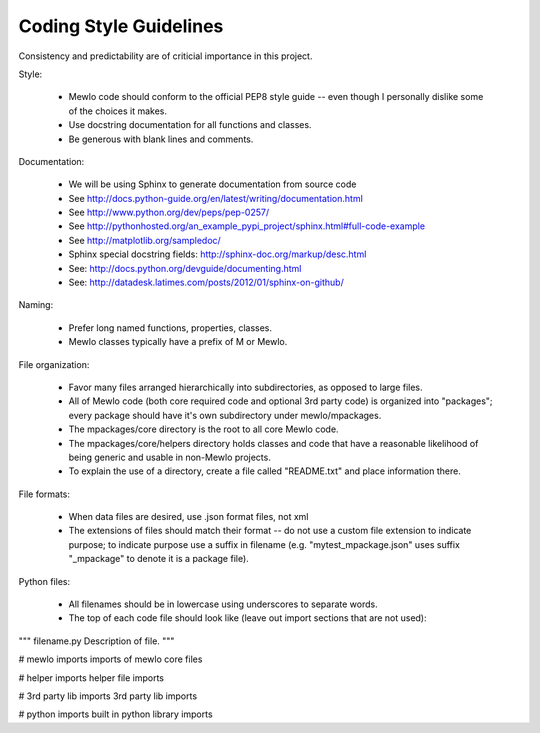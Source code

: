 Coding Style Guidelines
=======================


Consistency and predictability are of criticial importance in this project.


Style:

    * Mewlo code should conform to the official PEP8 style guide -- even though I personally dislike some of the choices it makes.
    * Use docstring documentation for all functions and classes.
    * Be generous with blank lines and comments.


Documentation:

    * We will be using Sphinx to generate documentation from source code
    * See http://docs.python-guide.org/en/latest/writing/documentation.html
    * See http://www.python.org/dev/peps/pep-0257/
    * See http://pythonhosted.org/an_example_pypi_project/sphinx.html#full-code-example
    * See http://matplotlib.org/sampledoc/
    * Sphinx special docstring fields: http://sphinx-doc.org/markup/desc.html
    * See: http://docs.python.org/devguide/documenting.html
    * See: http://datadesk.latimes.com/posts/2012/01/sphinx-on-github/


Naming:

    * Prefer long named functions, properties, classes.
    * Mewlo classes typically have a prefix of M or Mewlo.


File organization:

    * Favor many files arranged hierarchically into subdirectories, as opposed to large files.
    * All of Mewlo code (both core required code and optional 3rd party code) is organized into "packages"; every package should have it's own subdirectory under mewlo/mpackages.
    * The mpackages/core directory is the root to all core Mewlo code.
    * The mpackages/core/helpers directory holds classes and code that have a reasonable likelihood of being generic and usable in non-Mewlo projects.
    * To explain the use of a directory, create a file called "README.txt" and place information there.


File formats:

    * When data files are desired, use .json format files, not xml
    * The extensions of files should match their format -- do not use a custom file extension to indicate purpose; to indicate purpose use a suffix in filename (e.g. "mytest_mpackage.json" uses suffix "_mpackage" to denote it is a package file).


Python files:

    * All filenames should be in lowercase using underscores to separate words.
    * The top of each code file should look like (leave out import sections that are not used):

"""
filename.py
Description of file.
"""

# mewlo imports
imports of mewlo core files

# helper imports
helper file imports

# 3rd party lib imports
3rd party lib imports

# python imports
built in python library imports


